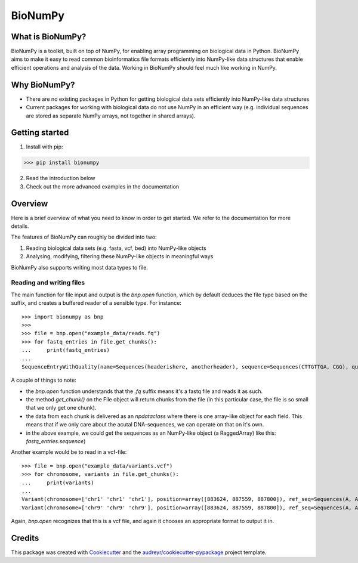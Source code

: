 ========
BioNumPy
========

.. image:: https://img.shields.io/pypi/v/bionumpy.svg
        :target: https://pypi.python.org/pypi/bionumpy

.. image:: https://github.com/knutdrand/bionumpy/actions/workflows/python-install-and-test.yml/badge.svg
        :target: https://github.com/knutdrand/bionumpy/actions/
        :alt: Build and test status

.. image:: https://readthedocs.org/projects/bionumpy/badge/?version=latest
        :target: https://bionumpy.readthedocs.io/en/latest/?version=latest
        :alt: Documentation Status


What is BioNumPy?
----------------
BioNumPy is a toolkit, built on top of NumPy, for enabling array programming on biological data in Python. BioNumPy aims to make it easy to read common bioinformatics file formats efficiently into NumPy-like data structures that enable efficient operations and analysis of the data. Working in BioNumPy should feel much like working in NumPy.

.. code-block:: python
    a = "hei"
    print(a)


Why BioNumPy?
-------------
* There are no existing packages in Python for getting biological data sets efficiently into NumPy-like data structures
* Current packages for working with biological data do not use NumPy in an efficient way (e.g. individual sequences are stored as separate NumPy arrays, not together in shared arrays).


Getting started
----------------

1. Install with pip:

>>> pip install bionumpy

2. Read the introduction below
3. Check out the more advanced examples in the documentation


Overview
------------
Here is a brief overview of what you need to know in order to get started. We refer to the documentation for more details.

The features of BioNumPy can roughly be divided into two:

1. Reading biological data sets (e.g. fasta, vcf, bed) into NumPy-like objects
2. Analysing, modifying, filtering these NumPy-like objects in meaningful ways

BioNumPy also supports writing most data types to file.


Reading and writing files
~~~~~~~~~~~~~~~~~~~~~~~~~~~~
The main function for file input and output is the `bnp.open` function, which by default deduces the file type based on the suffix, and creates a buffered reader of a sensible type. For instance::

    >>> import bionumpy as bnp
    >>> 
    >>> file = bnp.open("example_data/reads.fq")
    >>> for fastq_entries in file.get_chunks():
    ...     print(fastq_entries)
    ... 
    SequenceEntryWithQuality(name=Sequences(headerishere, anotherheader), sequence=Sequences(CTTGTTGA, CGG), quality=Sequences(!!!!!!!!, ~~~))

A couple of things to note:

* the `bnp.open` function understands that the `.fq` suffix means it's a fastq file and reads it as such.
* the method `get_chunk()` on the File object will return chunks from the file (in this particular case, the file is so small that we only get one chunk).
* the data from each chunk is delivered as an `npdataclass` where there is one array-like object for each field. This means that if we only care about the acutal DNA-sequences, we can operate on that on it's own.
* in the above example, we could get the sequences as an NumPy-like object (a RaggedArray) like this: `fastq_entries.sequence`)

Another example would be to read in a vcf-file::

    >>> file = bnp.open("example_data/variants.vcf")
    >>> for chromosome, variants in file.get_chunks():
    ...     print(variants)
    ... 
    Variant(chromosome=['chr1' 'chr1' 'chr1'], position=array([883624, 887559, 887800]), ref_seq=Sequences(A, A, A), alt_seq=Sequences(G, C, G))
    Variant(chromosome=['chr9' 'chr9' 'chr9'], position=array([883624, 887559, 887800]), ref_seq=Sequences(A, A, A), alt_seq=Sequences(G, C, G))


Again, `bnp.open` recognizes that this is a vcf file, and again it chooses an appropriate format to output it in.


Credits
-------

This package was created with Cookiecutter_ and the `audreyr/cookiecutter-pypackage`_ project template.

.. _Cookiecutter: https://github.com/audreyr/cookiecutter
.. _`audreyr/cookiecutter-pypackage`: https://github.com/audreyr/cookiecutter-pypackage
